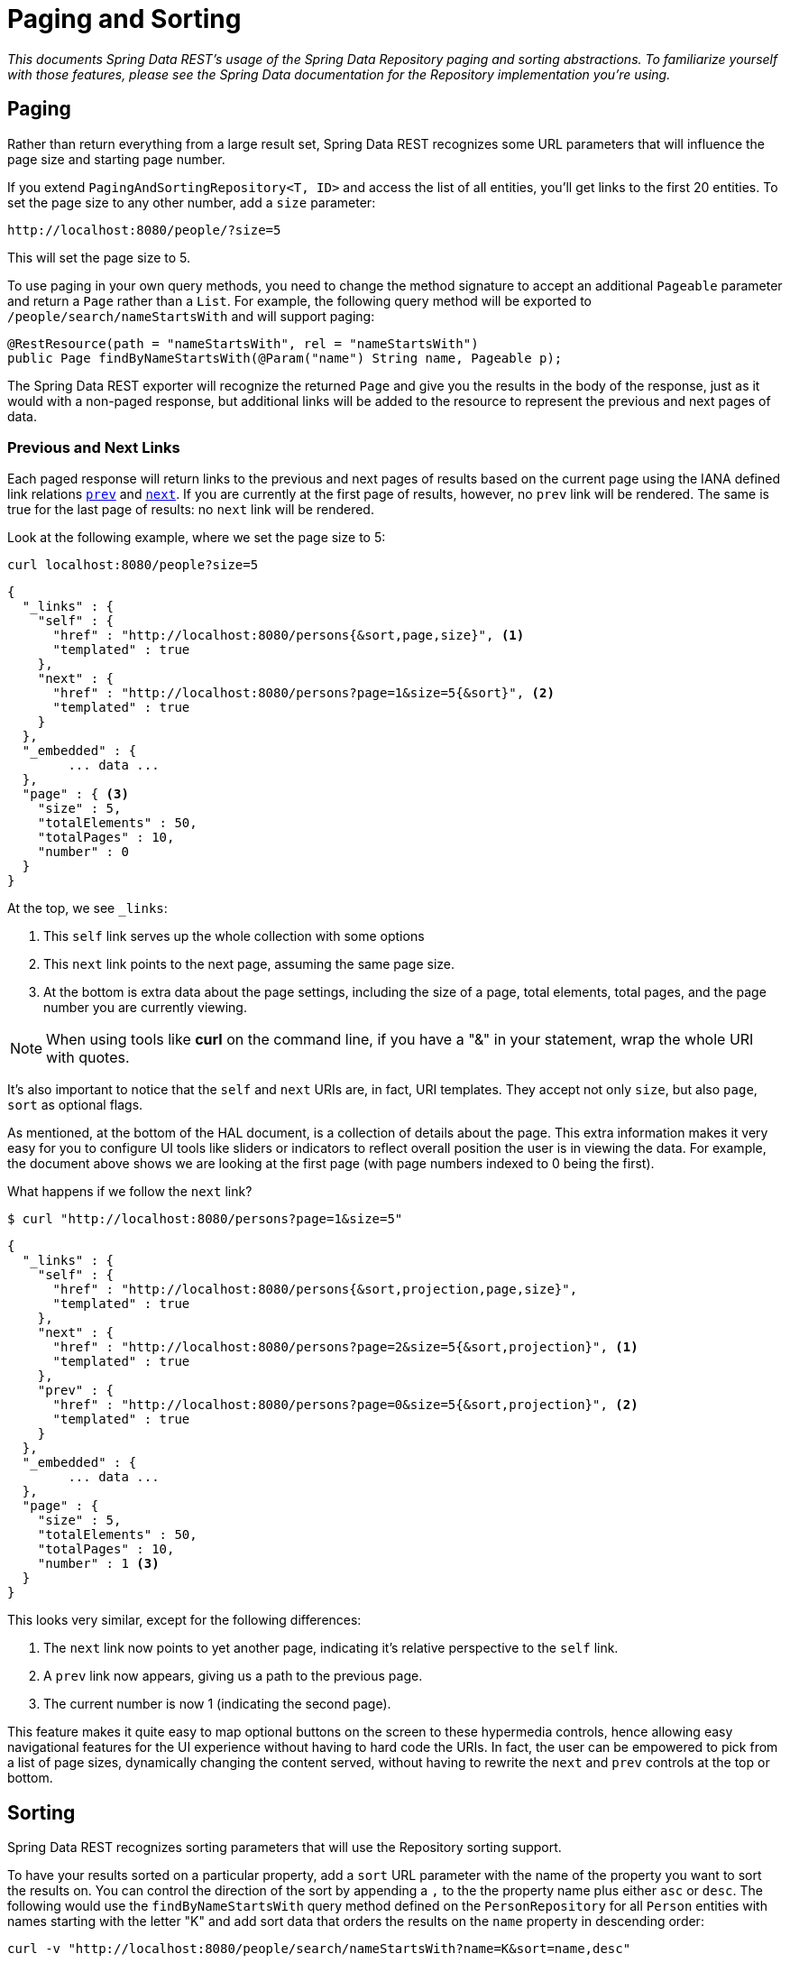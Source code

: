 [[paging-and-sorting]]
= Paging and Sorting

_This documents Spring Data REST's usage of the Spring Data Repository paging and sorting abstractions. To familiarize yourself with those features, please see the Spring Data documentation for the Repository implementation you're using._

== Paging

Rather than return everything from a large result set, Spring Data REST recognizes some URL parameters that will influence the page size and starting page number.

If you extend `PagingAndSortingRepository<T, ID>` and access the list of all entities, you'll get links to the first 20 entities. To set the page size to any other number, add a `size` parameter:

----
http://localhost:8080/people/?size=5
----

This will set the page size to 5.

To use paging in your own query methods, you need to change the method signature to accept an additional `Pageable` parameter and return a `Page` rather than a `List`. For example, the following query method will be exported to `/people/search/nameStartsWith` and will support paging:

[source,java]
----
@RestResource(path = "nameStartsWith", rel = "nameStartsWith")
public Page findByNameStartsWith(@Param("name") String name, Pageable p);
----

The Spring Data REST exporter will recognize the returned `Page` and give you the results in the body of the response, just as it would with a non-paged response, but additional links will be added to the resource to represent the previous and next pages of data.

[[paging-and-sorting.prev-and-next-links]]
=== Previous and Next Links

Each paged response will return links to the previous and next pages of results based on the current page using the IANA defined link relations http://www.w3.org/TR/html5/links.html#link-type-prev[`prev`] and http://www.w3.org/TR/html5/links.html#link-type-next[`next`]. If you are currently at the first page of results, however, no `prev` link will be rendered. The same is true for the last page of results: no `next` link will be rendered.

Look at the following example, where we set the page size to 5:

----
curl localhost:8080/people?size=5
----

[source,javascript]
----
{
  "_links" : {
    "self" : {
      "href" : "http://localhost:8080/persons{&sort,page,size}", <1>
      "templated" : true
    },
    "next" : {
      "href" : "http://localhost:8080/persons?page=1&size=5{&sort}", <2>
      "templated" : true
    }
  },
  "_embedded" : {
  	... data ...
  },
  "page" : { <3>
    "size" : 5,
    "totalElements" : 50,
    "totalPages" : 10,
    "number" : 0
  }
}
----

At the top, we see `_links`:

<1> This `self` link serves up the whole collection with some options
<2> This `next` link points to the next page, assuming the same page size.
<3> At the bottom is extra data about the page settings, including the size of a page, total elements, total pages, and the page number you are currently viewing.

NOTE: When using tools like *curl* on the command line, if you have a "&" in your statement, wrap the whole URI with quotes.

It's also important to notice that the `self` and `next` URIs are, in fact, URI templates. They accept not only `size`, but also `page`, `sort` as optional flags.

As mentioned, at the bottom of the HAL document, is a collection of details about the page. This extra information makes it very easy for you to configure UI tools like sliders or indicators to reflect overall position the user is in viewing the data. For example, the document above shows we are looking at the first page (with page numbers indexed to 0 being the first).

What happens if we follow the `next` link?

----
$ curl "http://localhost:8080/persons?page=1&size=5"
----

[source,javascript]
----
{
  "_links" : {
    "self" : {
      "href" : "http://localhost:8080/persons{&sort,projection,page,size}",
      "templated" : true
    },
    "next" : {
      "href" : "http://localhost:8080/persons?page=2&size=5{&sort,projection}", <1>
      "templated" : true
    },
    "prev" : {
      "href" : "http://localhost:8080/persons?page=0&size=5{&sort,projection}", <2>
      "templated" : true
    }
  },
  "_embedded" : {
	... data ...
  },
  "page" : {
    "size" : 5,
    "totalElements" : 50,
    "totalPages" : 10,
    "number" : 1 <3>
  }
}
----

This looks very similar, except for the following differences:

<1> The `next` link now points to yet another page, indicating it's relative perspective to the `self` link.
<2> A `prev` link now appears, giving us a path to the previous page.
<3> The current number is now 1 (indicating the second page).

This feature makes it quite easy to map optional buttons on the screen to these hypermedia controls, hence allowing easy navigational features for the UI experience without having to hard code the URIs. In fact, the user can be empowered to pick from a list of page sizes, dynamically changing the content served, without having to rewrite the `next` and `prev` controls at the top or bottom.

[[paging-and-sorting.sorting]]
== Sorting

Spring Data REST recognizes sorting parameters that will use the Repository sorting support.

To have your results sorted on a particular property, add a `sort` URL parameter with the name of the property you want to sort the results on. You can control the direction of the sort by appending a `,` to the the property name plus either `asc` or `desc`. The following would use the `findByNameStartsWith` query method defined on the `PersonRepository` for all `Person` entities with names starting with the letter "K" and add sort data that orders the results on the `name` property in descending order:

----
curl -v "http://localhost:8080/people/search/nameStartsWith?name=K&sort=name,desc"
----

To sort the results by more than one property, keep adding as many `sort=PROPERTY` parameters as you need. They will be added to the `Pageable` in the order they appear in the query string. Results can be sorted by top-level and nested properties. Use property path notation to express a nested sort property. Sorting by linkable associations (i.e. resources to top-level resources) is not supported.